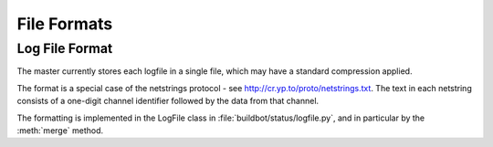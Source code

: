 File Formats
============

Log File Format
---------------

.. py:class:: buildbot.status.logfile.LogFile

The master currently stores each logfile in a single file, which may have a
standard compression applied.

The format is a special case of the netstrings protocol - see
http://cr.yp.to/proto/netstrings.txt.  The text in each netstring
consists of a one-digit channel identifier followed by the data from that
channel.

The formatting is implemented in the LogFile class in
:file:`buildbot/status/logfile.py`, and in particular by the :meth:`merge`
method.



